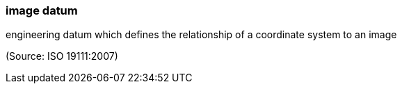 === image datum

engineering datum which defines the relationship of a coordinate system to an image

(Source: ISO 19111:2007)

